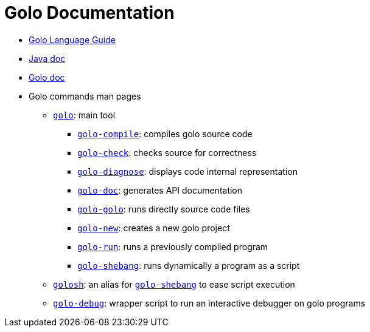 = Golo Documentation
:doctype: article
:docinfo1:
:stylesheet: readthedocs.css

* link:./golo-guide.html[Golo Language Guide]
* link:./javadoc/overview-summary.html[Java doc]
* link:./golodoc/index.html[Golo doc]
* Golo commands man pages
** link:./man/man1/golo.html[`golo`]: main tool
*** link:./man/man1/golo-compile.html[`golo-compile`]: compiles golo source code
*** link:./man/man1/golo-check.html[`golo-check`]: checks source for correctness
*** link:./man/man1/golo-diagnose.html[`golo-diagnose`]: displays code internal representation
*** link:./man/man1/golo-doc.html[`golo-doc`]: generates API documentation
*** link:./man/man1/golo-golo.html[`golo-golo`]: runs directly source code files
*** link:./man/man1/golo-new.html[`golo-new`]: creates a new golo project
*** link:./man/man1/golo-run.html[`golo-run`]: runs a previously compiled program
*** link:./man/man1/golo-shebang.html[`golo-shebang`]: runs dynamically a program as a script
** link:./man/man1/golosh.html[`golosh`]: an alias for link:./man/man1/golo-shebang.html[`golo-shebang`] to ease script execution
** link:./man/man1/golo-debug.html[`golo-debug`]: wrapper script to run an interactive debugger on golo programs
